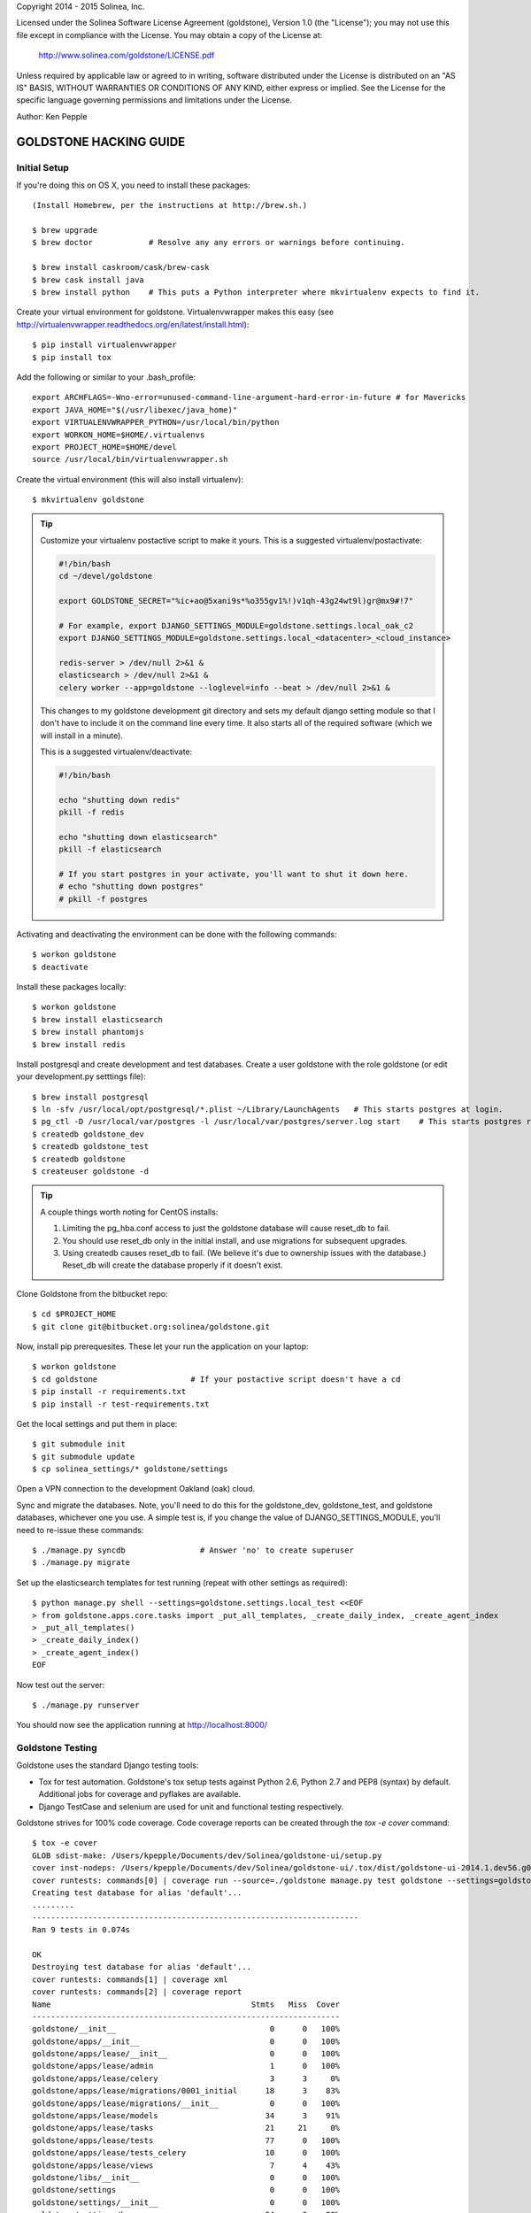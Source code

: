 Copyright 2014 - 2015 Solinea, Inc.

Licensed under the Solinea Software License Agreement (goldstone),
Version 1.0 (the "License"); you may not use this file except in compliance
with the License. You may obtain a copy of the License at:

    http://www.solinea.com/goldstone/LICENSE.pdf

Unless required by applicable law or agreed to in writing, software
distributed under the License is distributed on an "AS IS" BASIS,
WITHOUT WARRANTIES OR CONDITIONS OF ANY KIND, either express or implied.
See the License for the specific language governing permissions and
limitations under the License.

Author: Ken Pepple


GOLDSTONE HACKING GUIDE
========================

Initial Setup
*************

If you're doing this on OS X, you need to install these packages::

    (Install Homebrew, per the instructions at http://brew.sh.)

    $ brew upgrade
    $ brew doctor            # Resolve any any errors or warnings before continuing.

    $ brew install caskroom/cask/brew-cask
    $ brew cask install java
    $ brew install python    # This puts a Python interpreter where mkvirtualenv expects to find it.
    
Create your virtual environment for goldstone. Virtualenvwrapper makes this easy
(see http://virtualenvwrapper.readthedocs.org/en/latest/install.html)::

    $ pip install virtualenvwrapper
    $ pip install tox

Add the following or similar to your .bash_profile::

    export ARCHFLAGS=-Wno-error=unused-command-line-argument-hard-error-in-future # for Mavericks
    export JAVA_HOME="$(/usr/libexec/java_home)"
    export VIRTUALENVWRAPPER_PYTHON=/usr/local/bin/python
    export WORKON_HOME=$HOME/.virtualenvs
    export PROJECT_HOME=$HOME/devel
    source /usr/local/bin/virtualenvwrapper.sh

Create the virtual environment (this will also install virtualenv)::

    $ mkvirtualenv goldstone

.. Tip:: Customize your virtualenv postactive script to make it yours. This is a suggested virtualenv/postactivate:

	 .. code:: bash
		   
	   #!/bin/bash
	   cd ~/devel/goldstone

	   export GOLDSTONE_SECRET="%ic+ao@5xani9s*%o355gv1%!)v1qh-43g24wt9l)gr@mx9#!7"

	   # For example, export DJANGO_SETTINGS_MODULE=goldstone.settings.local_oak_c2
	   export DJANGO_SETTINGS_MODULE=goldstone.settings.local_<datacenter>_<cloud_instance>

	   redis-server > /dev/null 2>&1 &
	   elasticsearch > /dev/null 2>&1 &
	   celery worker --app=goldstone --loglevel=info --beat > /dev/null 2>&1 &


	 This changes to my goldstone development git directory and sets my default django setting module so that I don't have
	 to include it on the command line every time.  It also starts all of the required software (which we will install in a minute).

	 This is a suggested virtualenv/deactivate:

	 .. code:: bash
		   
	    #!/bin/bash

	    echo "shutting down redis"
	    pkill -f redis

	    echo "shutting down elasticsearch"
	    pkill -f elasticsearch

	    # If you start postgres in your activate, you'll want to shut it down here.
	    # echo "shutting down postgres"
	    # pkill -f postgres

Activating and deactivating the environment can be done with the following commands::

    $ workon goldstone
    $ deactivate

Install these packages locally::

    $ workon goldstone
    $ brew install elasticsearch
    $ brew install phantomjs
    $ brew install redis

Install postgresql and create development and test databases. Create a user goldstone with the role goldstone
(or edit your development.py setttings file)::
      
    $ brew install postgresql
    $ ln -sfv /usr/local/opt/postgresql/*.plist ~/Library/LaunchAgents   # This starts postgres at login.
    $ pg_ctl -D /usr/local/var/postgres -l /usr/local/var/postgres/server.log start    # This starts postgres right now.
    $ createdb goldstone_dev
    $ createdb goldstone_test
    $ createdb goldstone
    $ createuser goldstone -d

.. Tip::
   A couple things worth noting for CentOS installs:
   
   1. Limiting the pg_hba.conf access to just the goldstone database will cause reset_db to fail.
   2. You should use reset_db only in the initial install, and use migrations for subsequent upgrades.
   3. Using createdb causes reset_db to fail. (We believe it's due to ownership issues with the database.) Reset_db will create the database properly if it doesn't exist.
   
Clone Goldstone from the bitbucket repo::

    $ cd $PROJECT_HOME
    $ git clone git@bitbucket.org:solinea/goldstone.git

Now, install pip prerequesites. These let your run the application on your laptop::

    $ workon goldstone
    $ cd goldstone                    # If your postactive script doesn't have a cd
    $ pip install -r requirements.txt
    $ pip install -r test-requirements.txt

Get the local settings and put them in place::

    $ git submodule init
    $ git submodule update
    $ cp solinea_settings/* goldstone/settings

Open a VPN connection to the development Oakland (oak) cloud.

Sync and migrate the databases. Note, you'll need to do this for the goldstone_dev, goldstone_test, and goldstone databases,
whichever one you use. A simple test is, if you change the value of DJANGO_SETTINGS_MODULE, you'll need to re-issue these
commands::

    $ ./manage.py syncdb                # Answer 'no' to create superuser
    $ ./manage.py migrate

Set up the elasticsearch templates for test running (repeat with other settings as required)::

    $ python manage.py shell --settings=goldstone.settings.local_test <<EOF
    > from goldstone.apps.core.tasks import _put_all_templates, _create_daily_index, _create_agent_index
    > _put_all_templates()
    > _create_daily_index()
    > _create_agent_index()
    EOF

Now test out the server::

    $ ./manage.py runserver

You should now see the application running at http://localhost:8000/


Goldstone Testing
*****************

Goldstone uses the standard Django testing tools:

* Tox for test automation. Goldstone's tox setup tests against Python 2.6, Python 2.7 and PEP8 (syntax) by default. Additional jobs for coverage and pyflakes are available.
* Django TestCase and selenium are used for unit and functional testing respectively.

Goldstone strives for 100% code coverage. Code coverage reports can be created through the `tox -e cover` command::

    $ tox -e cover
    GLOB sdist-make: /Users/kpepple/Documents/dev/Solinea/goldstone-ui/setup.py
    cover inst-nodeps: /Users/kpepple/Documents/dev/Solinea/goldstone-ui/.tox/dist/goldstone-ui-2014.1.dev56.g0558e73.zip
    cover runtests: commands[0] | coverage run --source=./goldstone manage.py test goldstone --settings=goldstone.settings.local_test
    Creating test database for alias 'default'...
    .........
    ----------------------------------------------------------------------
    Ran 9 tests in 0.074s

    OK
    Destroying test database for alias 'default'...
    cover runtests: commands[1] | coverage xml
    cover runtests: commands[2] | coverage report
    Name                                           Stmts   Miss  Cover
    ------------------------------------------------------------------
    goldstone/__init__                                 0      0   100%
    goldstone/apps/__init__                            0      0   100%
    goldstone/apps/lease/__init__                      0      0   100%
    goldstone/apps/lease/admin                         1      0   100%
    goldstone/apps/lease/celery                        3      3     0%
    goldstone/apps/lease/migrations/0001_initial      18      3    83%
    goldstone/apps/lease/migrations/__init__           0      0   100%
    goldstone/apps/lease/models                       34      3    91%
    goldstone/apps/lease/tasks                        21     21     0%
    goldstone/apps/lease/tests                        77      0   100%
    goldstone/apps/lease/tests_celery                 10      0   100%
    goldstone/apps/lease/views                         7      4    43%
    goldstone/libs/__init__                            0      0   100%
    goldstone/settings                                 0      0   100%
    goldstone/settings/__init__                        0      0   100%
    goldstone/settings/base                           24      3    88%
    goldstone/settings/development                     7      7     0%
    goldstone/settings/production                      1      1     0%
    goldstone/settings/stage                           1      1     0%
    goldstone/settings/test                            2      0   100%
    goldstone/urls                                     4      0   100%
    goldstone/wsgi                                     4      4     0%
    ------------------------------------------------------------------
    TOTAL                                            214     50    77%
    _______________________________________ summary ___________________
    cover: commands succeeded
    congratulations :)




Front-end testing
*****************

This information assumes you already have node/npm installed.
It also assumes you already have phantomjs installed via previous steps in the HACKING.rst file.
If not, install it via homebrew. At the time of this documentation, the testing environment was compatible with phantomjs 1.9.7

$ npm install -g grunt-cli
$ npm install
$ grunt
This will kick off the preliminary lint/test/watch routine.

In order for the e2e tests to run, you MUST have the server running and access to live data.

At the time of this documentation, the Gruntfile.js is configured with the following combo tasks:
grunt (default task): lint / test / watch.
grunt watch: watch for changes that will trigger unit/integration/e2e tests
grunt lint: lint only (no watch).
grunt test: unit/integration/e2e test only (no watch).
grunt lintAndTest: lint and test only (no watch).
grunt testDev: lint, followed by unit/integration test (no e2e) and watch that only triggers further unit/integration tests, no e2e tests.



Documentation
=============

To create the product documentation:

* cd to doc directory - $ cd doc
* install sphinx - $ sudo pip install sphinx
* make the documentation - $ make html

The documentation will be in the doc/build/html directory

Creating Release
****************

To create a release, follow these steps:

# Bump the version number in the setup.cfg file (if not done already)
# Tag and sign the commit ($ git tag -s 1.0 -m 'first customer ship') -- PBR requires SIGNED tags to correctly build the version number into the RPM.
# Push the tags to bitbucket ($ git push origin 1.0)
# Create the RPM (on CentOS/Red Hat machine with # python setup.py bdist_rpm)
# SCP the RPM to the repo (# scp dist/goldstone-1.0-1.noarch.rpm repo.solinea.com:/var/www/html/repo/)
# Update the repo (on repo.solinea.com, run # createrepo /var/www/html/repo/)
# Have a drink at Eureka and wait for the bitching


Major Design Decisions
**********************

* Goldstone is currently based on the 1.6 version of `Django`_.
* For database and model migrations, Goldstone uses `South`_.
* Goldstone has chosen Postgresql as its main database, however MySQL will also be tested against.
* The PBR library (created by the OpenStack project) is used for sane and simple setup.py, versioning and setup.cfg values.
* `Celery`_ and django-celery is used for asyncronous tasks.
* Goldstone has additional developer tasks augemented by the django_extensions library.
* The `Twitter Bootstrap 3`_ framework is used for UX. This also means that `jQuery`_ and `jQuery-UI`_ are used in the UX. `Font Awesome`_ has been used for icons instead of the standard icons.


.. _Django: http://www.django.com
.. _South: http:www.FIXME.com
.. _Celery: http://www.FIXME.com
.. _`Twitter Bootstrap 3`: http://www.FIXME.com
.. _jQuery: http://www.FIXME.com
.. _jQuery-UI: http://www.FIXME.com
.. _`Font Awesome`: http://www.FIXME.com



GoldStone Style Commandments
****************************

In general, we follow the `OpenStack style conventions`_ where they are possible and applicable.

.. _OpenStack style conventions: http://docs.openstack.org/developer/hacking/
